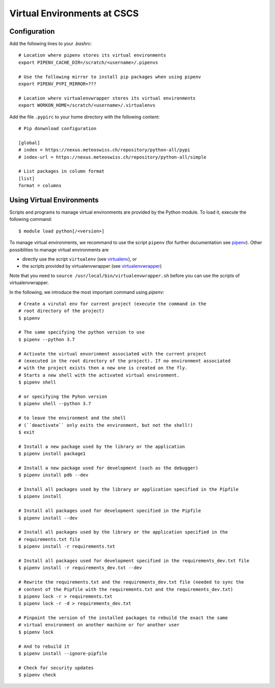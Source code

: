 ============================
Virtual Environments at CSCS
============================

Configuration
-------------

Add the following lines to your `.bashrc`::

  # Location where pipenv stores its virtual environments
  export PIPENV_CACHE_DIR=/scratch/<username>/.pipenvs
  
  # Use the following mirror to install pip packages when using pipenv
  export PIPENV_PYPI_MIRROR=???
  
  # Location where virtualenvwrapper stores its virtual environments
  export WORKON_HOME=/scratch/<username>/.virtualenvs
  
Add the file ``.pypirc`` to your home directory with the following content::

  # Pip donwnload configuration
  
  [global]
  # index = https://nexus.meteoswiss.ch/repository/python-all/pypi
  # index-url = https://nexus.meteoswiss.ch/repository/python-all/simple
  
  # List packages in column format
  [list]
  format = columns
  
Using Virtual Environments
--------------------------

Scripts and programs to manage virtual environments are provided by the
Python module. To load it, execute the following command::

  $ module load python[/<version>]
  
To manage virtual environments, we recommand to use the script ``pipenv`` 
(for further documentation see `pipenv`_). Other possiblities to manage virtual
environments are

* directly use the script ``virtualenv`` (see `virtualenv`_), or
* the scripts provided by virtualenvwrapper (see `virtualenvwrapper`_)

Note that you need to ``source /usr/local/bin/virtualenvwrapper.sh`` 
before you can use the scripts of virtualenvwrapper.

In the following, we introduce the most important command using `pipenv`::

    # Create a virutal env for current project (execute the command in the 
    # root directory of the project)
    $ pipenv 
    
    # The same specifying the python version to use
    $ pipenv --python 3.7
    
    # Activate the virtual envorinment associated with the current project 
    # (executed in the root directory of the project). If no environment associated
    # with the project exists then a new one is created on the fly.
    # Starts a new shell with the activated virtual environment.
    $ pipenv shell
    
    # or specifying the Pyhon version
    $ pipenv shell --python 3.7
    
    # to leave the environment and the shell
    # (``deactivate`` only exits the environment, but not the shell!)
    $ exit
    
    # Install a new package used by the library or the application
    $ pipenv install package1
    
    # Install a new package used for development (such as the debugger)
    $ pipenv install pdb --dev
    
    # Install all packages used by the library or application specified in the Pipfile
    $ pipenv install
    
    # Install all packages used for development specified in the Pipfile
    $ pipenv install --dev
    
    # Install all packages used by the library or the application specified in the 
    # requirements.txt file
    $ pipenv install -r requirements.txt
    
    # Install all packages used for development specified in the requirements_dev.txt file
    $ pipenv install -r requirements_dev.txt --dev
    
    # Rewrite the requirements.txt and the requirements_dev.txt file (needed to sync the 
    # content of the Pipfile with the requirements.txt and the requirements_dev.txt)
    $ pipenv lock -r > requirements.txt
    $ pipenv lock -r -d > requirements_dev.txt
    
    # Pinpoint the version of the installed packages to rebuild the exact the same
    # virtual environment on another machine or for another user
    $ pipenv lock
    
    # And to rebuild it
    $ pipenv install --ignore-pipfile
    
    # Check for security updates
    $ pipenv check

.. _`pipenv`: https://realpython.com/pipenv-guide/
.. _`virtualenv`: https://virtualenv.pypa.io/en/stable/userguide/
.. _`virtualenvwrapper`: https://virtualenvwrapper.readthedocs.io/en/latest/index.html
